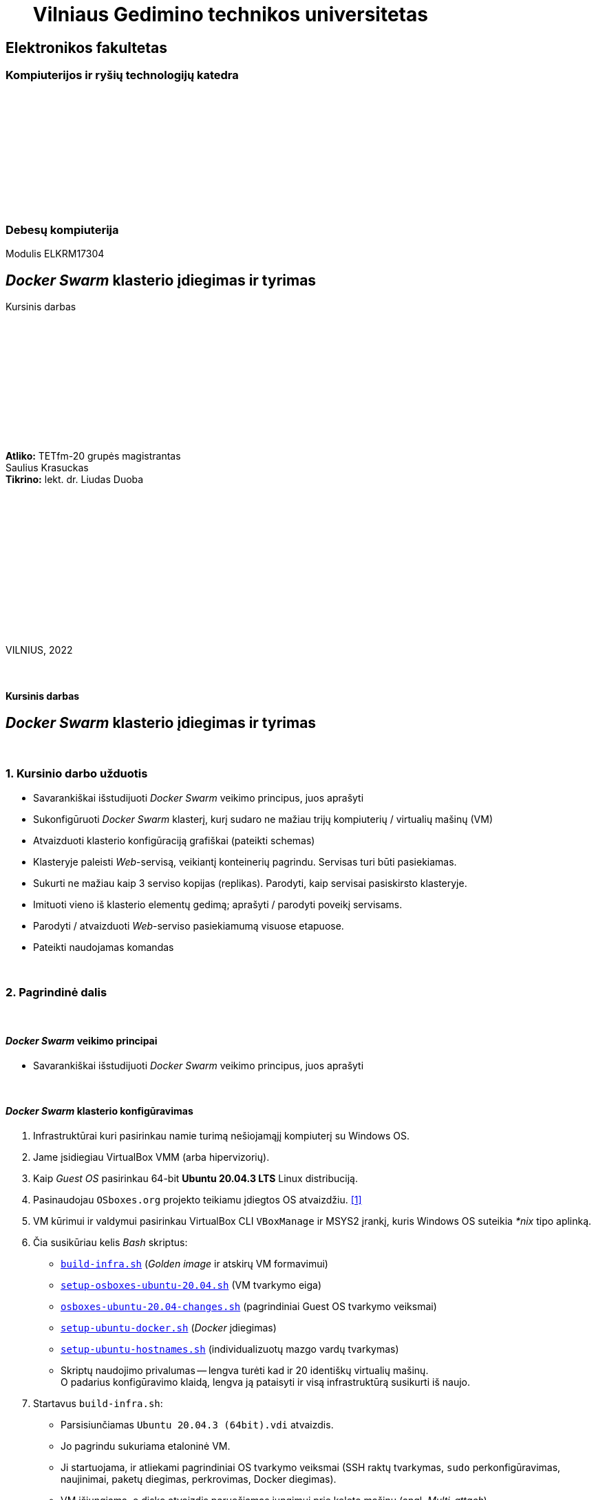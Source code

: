= {nbsp}{nbsp}{nbsp}{nbsp}{nbsp}{nbsp}Vilniaus Gedimino technikos universitetas

[.text-center]
== Elektronikos fakultetas

=== Kompiuterijos ir ryšių technologijų katedra

{nbsp}

{nbsp}

{nbsp}

{nbsp}

{nbsp}

{nbsp}

=== Debesų kompiuterija
Modulis ELKRM17304

[.text-center]
== _Docker Swarm_ klasterio įdiegimas ir tyrimas

Kursinis darbas

{nbsp}

{nbsp}

{nbsp}

{nbsp}

{nbsp}

{nbsp}

[.text-right]
**Atliko:** TETfm-20 grupės magistrantas +
                       Saulius Krasuckas +
**Tikrino:** lekt. dr. Liudas Duoba

{nbsp}

{nbsp}

{nbsp}

{nbsp}

{nbsp}

{nbsp}

{nbsp}

VILNIUS, 2022

<<<



{nbsp}

[.text-center]
==== Kursinis darbas

[.text-center]
== _Docker Swarm_ klasterio įdiegimas ir tyrimas


{nbsp}

=== 1. Kursinio darbo užduotis

[.text-left]
* Savarankiškai išstudijuoti _Docker Swarm_ veikimo principus, juos aprašyti
* Sukonfigūruoti _Docker Swarm_ klasterį,
  kurį sudaro ne mažiau trijų kompiuterių / virtualių mašinų (VM)
* Atvaizduoti klasterio konfigūraciją grafiškai (pateikti schemas)
* Klasteryje paleisti _Web_-servisą, veikiantį konteinerių pagrindu.
  Servisas turi būti pasiekiamas.
* Sukurti ne mažiau kaip 3 serviso kopijas (replikas).
  Parodyti, kaip servisai pasiskirsto klasteryje.
* Imituoti vieno iš klasterio elementų gedimą;
  aprašyti / parodyti poveikį servisams.
* Parodyti / atvaizduoti _Web_-serviso pasiekiamumą visuose etapuose.
* Pateikti naudojamas komandas


{nbsp}

=== 2. Pagrindinė dalis

{nbsp}

[.text-left]
==== _Docker Swarm_ veikimo principai

* Savarankiškai išstudijuoti _Docker Swarm_ veikimo principus, juos aprašyti


{nbsp}

[.text-left]
==== _Docker Swarm_ klasterio konfigūravimas

. Infrastruktūrai kuri pasirinkau namie turimą nešiojamąjį kompiuterį su Windows OS.

. Jame įsidiegiau VirtualBox VMM (arba hipervizorių).

. Kaip _Guest OS_ pasirinkau 64-bit **Ubuntu 20.04.3 LTS** Linux distribuciją.

. Pasinaudojau `OSboxes.org` projekto teikiamu įdiegtos OS atvaizdžiu.  <<1>>

. VM kūrimui ir valdymui pasirinkau VirtualBox CLI `VBoxManage` ir MSYS2 įrankį, kuris Windows OS suteikia _*nix_ tipo aplinką.

. Čia susikūriau kelis _Bash_ skriptus:

 - https://github.com/VGTU-ELF/TETfm-20/tree/main/Semestras-3/2-Debes%C5%B3-kompiuterija/kursinis-darbas/Saulius-Krasuckas#:~:text=build%2Dinfra.sh,ubuntu%2Dhostnames.sh[`build-infra.sh`] (_Golden image_ ir atskirų VM formavimui)
 - https://github.com/VGTU-ELF/TETfm-20/blob/main/Semestras-3/2-Debes%C5%B3-kompiuterija/kursinis-darbas/Saulius-Krasuckas/setup-osboxes-ubuntu-20.04.sh[`setup-osboxes-ubuntu-20.04.sh`] (VM tvarkymo eiga)
 - https://github.com/VGTU-ELF/TETfm-20/blob/main/Semestras-3/2-Debes%C5%B3-kompiuterija/kursinis-darbas/Saulius-Krasuckas/osboxes-ubuntu-20.04-changes.sh[`osboxes-ubuntu-20.04-changes.sh`] (pagrindiniai Guest OS tvarkymo veiksmai)
 - https://github.com/VGTU-ELF/TETfm-20/blob/main/Semestras-3/2-Debes%C5%B3-kompiuterija/kursinis-darbas/Saulius-Krasuckas/setup-ubuntu-docker.sh[`setup-ubuntu-docker.sh`] (_Docker_ įdiegimas)
 - https://github.com/VGTU-ELF/TETfm-20/blob/main/Semestras-3/2-Debes%C5%B3-kompiuterija/kursinis-darbas/Saulius-Krasuckas/setup-ubuntu-hostnames.sh[`setup-ubuntu-hostnames.sh`] (individualizuotų mazgo vardų tvarkymas)
 - Skriptų naudojimo privalumas -- lengva turėti kad ir 20 identiškų virtualių mašinų.
   +
  O padarius konfigūravimo klaidą, lengva ją pataisyti ir visą infrastruktūrą susikurti iš naujo.

. Startavus `build-infra.sh`:

 - Parsisiunčiamas `Ubuntu 20.04.3 (64bit).vdi` atvaizdis.
 - Jo pagrindu sukuriama etaloninė VM.
 - Ji startuojama, ir atliekami pagrindiniai OS tvarkymo veiksmai (SSH raktų tvarkymas, `sudo` perkonfigūravimas, naujinimai, paketų diegimas, perkrovimas, Docker diegimas).
 - VM išjungiama, o disko atvaizdis paruošiamas jungimui prie keleto mašinų (angl. _Multi-attach_).
 - Sukuriamos trys VM pagal bendrą šabloną:

  * 1 GiB RAM, 2 CPU.
  * 1 NIC išėjimui į internetą (angl. _Default route_);
  * 1 NIC Docker klasterio ryšiui (_App_);
  * 1 NIC OAM ryšiui (angl. _Operation, Administration, Maintenance_).
  * Visi NIC gauna adresus iš VBox integruoto DHCP serviso.
  * Kiekvienai VM nustatomas OAM IP adresas.
  * Prie jo prisijungiama automatiškai.
  * `/etc/hosts` faile užregistruojami suteikti IP adresai ir mazgo vardai.
  * Tuomet šie duomenys surenkami į bendrą failą ir padalinimi į visus Guest OS iš eilės.
  * Taip pat patvirtinami SSH ECDSA raktai tarp skirtingų mazgų.

 - Trys VM paruoštos darbui.
 - Išskyrus atvaizdžio siuntimo laiką, paruošimas trunka apie 65 min.

. Rankiniu būdu konfigūruoju _Docker Swarm mode_ klasterį pagal Docker dokumentacijos pamoką:  <<2>>
+
Patikrinimas:
+
----
$ ssh swarm-n01-oam sudo docker info | grep --color -e Swarm: -e CPUs: -e Total.Memory:
 Swarm: inactive
 CPUs: 2
 Total Memory: 971.2MiB
----
+
Pirmas bandymas startuoti _Swarm_ klasterį:
+
----
$ ssh swarm-n01-oam sudo docker swarm init
Error response from daemon: could not choose an IP address to advertise since this system has multiple addresses on different interfaces (10.0.2.15 on enp0s3 and 10.1.1.24 on enp0s8) - specify one with --advertise-addr
----
+
Bandau nurodyti klasterio ryšio adresą kaip mazgo vardą:
+
----
$ ssh swarm-n01-oam sudo docker swarm init --advertise-addr swarm-n01
Error response from daemon: advertise address must be a non-zero IP address or network interface (with optional port number)
----
+
Netiko. Pateikus interfeiso vardą tiko:
+
----
$ ssh swarm-n01-oam sudo docker swarm init --advertise-addr enp0s8
Swarm initialized: current node (l6wnnbsgv2th6nq05e9j02srj) is now a manager.

To add a worker to this swarm, run the following command:

    docker swarm join --token SWMTKN-1-40jfoeoj9kgwtcqbtc9klrwaeoh8ogfebxoa8r1euzxnzfe7ha-ee278x6iuxb6ny7g4v34z9phw 10.1.1.24:2377

To add a manager to this swarm, run 'docker swarm join-token manager' and follow the instructions.
----
+
Tikrinu būseną:
+
----
$ ssh swarm-n01-oam sudo docker info | grep --color -e ^ -e Swarm
  ...
 Swarm: active
  NodeID: l6wnnbsgv2th6nq05e9j02srj
  Is Manager: true
  ClusterID: tbmszwsuuyydpgzw90lsblvjd
  Managers: 1
  Nodes: 1
  Default Address Pool: 10.0.0.0/8
  SubnetSize: 24
  Data Path Port: 4789
  Orchestration:
   Task History Retention Limit: 5
  Raft:
   Snapshot Interval: 10000
   Number of Old Snapshots to Retain: 0
   Heartbeat Tick: 1
   Election Tick: 10
  Dispatcher:
   Heartbeat Period: 5 seconds
  CA Configuration:
   Expiry Duration: 3 months
   Force Rotate: 0
  Autolock Managers: false
  Root Rotation In Progress: false
  Node Address: 10.1.1.24
  Manager Addresses:
   10.1.1.24:2377
  ...
----
+
Sutikrinu su interfeisų IP adresais:
+
----
$ ssh swarm-n01-oam ip a
1: lo: <LOOPBACK,UP,LOWER_UP> mtu 65536 qdisc noqueue state UNKNOWN group default qlen 1000
    link/loopback 00:00:00:00:00:00 brd 00:00:00:00:00:00
    inet 127.0.0.1/8 scope host lo
       valid_lft forever preferred_lft forever
    inet6 ::1/128 scope host
       valid_lft forever preferred_lft forever
2: enp0s3: <BROADCAST,MULTICAST,UP,LOWER_UP> mtu 1500 qdisc fq_codel state UP group default qlen 1000
    link/ether 08:00:27:7e:2a:d2 brd ff:ff:ff:ff:ff:ff
    inet 10.0.2.15/24 brd 10.0.2.255 scope global dynamic noprefixroute enp0s3
       valid_lft 85952sec preferred_lft 85952sec
    inet6 fe80::72a6:ed0b:5033:2f37/64 scope link noprefixroute
       valid_lft forever preferred_lft forever
3: enp0s8: <BROADCAST,MULTICAST,UP,LOWER_UP> mtu 1500 qdisc fq_codel state UP group default qlen 1000
    link/ether 08:00:27:f0:5c:76 brd ff:ff:ff:ff:ff:ff
    inet 10.1.1.24/24 brd 10.1.1.255 scope global dynamic noprefixroute enp0s8
       valid_lft 453sec preferred_lft 453sec
    inet6 fe80::1d12:9739:5544:643a/64 scope link noprefixroute
       valid_lft forever preferred_lft forever
4: enp0s9: <BROADCAST,MULTICAST,UP,LOWER_UP> mtu 1500 qdisc fq_codel state UP group default qlen 1000
    link/ether 08:00:27:57:72:bd brd ff:ff:ff:ff:ff:ff
    inet 192.168.56.101/24 brd 192.168.56.255 scope global dynamic noprefixroute enp0s9
       valid_lft 453sec preferred_lft 453sec
    inet6 fe80::e076:cc40:af50:5f45/64 scope link noprefixroute
       valid_lft forever preferred_lft forever
5: docker0: <NO-CARRIER,BROADCAST,MULTICAST,UP> mtu 1500 qdisc noqueue state DOWN group default
    link/ether 02:42:2f:74:cc:6f brd ff:ff:ff:ff:ff:ff
    inet 172.17.0.1/16 brd 172.17.255.255 scope global docker0
       valid_lft forever preferred_lft forever
10: docker_gwbridge: <BROADCAST,MULTICAST,UP,LOWER_UP> mtu 1500 qdisc noqueue state UP group default
    link/ether 02:42:2c:42:48:68 brd ff:ff:ff:ff:ff:ff
    inet 172.18.0.1/16 brd 172.18.255.255 scope global docker_gwbridge
       valid_lft forever preferred_lft forever
    inet6 fe80::42:2cff:fe42:4868/64 scope link
       valid_lft forever preferred_lft forever
12: vethb5ec981@if11: <BROADCAST,MULTICAST,UP,LOWER_UP> mtu 1500 qdisc noqueue master docker_gwbridge state UP group default
    link/ether 06:3e:2a:e4:2c:55 brd ff:ff:ff:ff:ff:ff link-netnsid 1
    inet6 fe80::43e:2aff:fee4:2c55/64 scope link
       valid_lft forever preferred_lft forever
----
+
Atitinka `enp0s8`. Tikrinu mazgų sąrašą:
+
----
$ ssh swarm-n01-oam sudo docker node ls
ID                            HOSTNAME    STATUS    AVAILABILITY   MANAGER STATUS   ENGINE VERSION
l6wnnbsgv2th6nq05e9j02srj *   swarm-n01   Ready     Active         Leader           20.10.12
----
+
Prijungiu antrą mazgą:
+
----
$ ssh swarm-n02-oam sudo docker swarm join --token SWMTKN-1-40jfoeoj9kgwtcqbtc9klrwaeoh8ogfebxoa8r1euzxnzfe7ha-ee278x6iuxb6ny7g4v34z9phw 10.1.1.24:2377
This node joined a swarm as a worker.
----
+
Tikrinu mazgų sąrašą:
+
----
$ ssh swarm-n01-oam sudo docker node ls
ID                            HOSTNAME    STATUS    AVAILABILITY   MANAGER STATUS   ENGINE VERSION
l6wnnbsgv2th6nq05e9j02srj *   swarm-n01   Ready     Active         Leader           20.10.12
a50ddvlva40nzzvtxu1hpsus7     swarm-n02   Ready     Active                          20.10.12
----
+
Prijungiu trečią narį:
+
----
$ ssh swarm-n03-oam sudo docker swarm join --token SWMTKN-1-40jfoeoj9kgwtcqbtc9klrwaeoh8ogfebxoa8r1euzxnzfe7ha-ee278x6iuxb6ny7g4v34z9phw 10.1.1.24:2377
This node joined a swarm as a worker.
----
+
Patikrinu, jau visi trys klasteryje:
+
----
$ ssh swarm-n01-oam sudo docker node ls
ID                            HOSTNAME    STATUS    AVAILABILITY   MANAGER STATUS   ENGINE VERSION
l6wnnbsgv2th6nq05e9j02srj *   swarm-n01   Ready     Active         Leader           20.10.12
a50ddvlva40nzzvtxu1hpsus7     swarm-n02   Ready     Active                          20.10.12
6qeivl6aatpwxb50vi8hpr4bh     swarm-n03   Ready     Active                          20.10.12
----


{nbsp}

[.text-left]
==== Klasterio konfigūracija

.(1 pav.) Klasterio mazgų konfigūracija tarpusavyje ir Host OS atžvilgiu.
image::https://raw.githubusercontent.com/VGTU-ELF/TETfm-20/main/Semestras-3/2-Debes%C5%B3-kompiuterija/kursinis-darbas/Saulius-Krasuckas/img/Docker-Swarm-klasterio-konfig%C5%ABracija.svg[width=100%]


{nbsp}

[.text-left]
==== _Web_-serviso startavimas ir tikrinimas

. Iš visos galybės pasirenku _Web_-servisą, matytą _KataCoda_ puslapio treniruotėse: `katacoda/docker-http-server`.  <<3>> +
Ir startuoju pavienį konteinerį su juo:
+
----
$ ssh swarm-n01-oam sudo docker run -d --name http-band -p 80:80 katacoda/docker-http-server
Unable to find image 'katacoda/docker-http-server:latest' locally
latest: Pulling from katacoda/docker-http-server
f139eb4721ae: Pulling fs layer
f139eb4721ae: Verifying Checksum
f139eb4721ae: Download complete
f139eb4721ae: Pull complete
Digest: sha256:76dc8a47fd019f80f2a3163aba789faf55b41b2fb06397653610c754cb12d3ee
Status: Downloaded newer image for katacoda/docker-http-server:latest
84f32317148cac3ea8dfffb6587258f905d8563064302b7fc457d35156dd4240
----

. Tikrinu, konteineris veikia:
+
----
$ ssh swarm-n01-oam sudo docker ps
CONTAINER ID   IMAGE                         COMMAND   CREATED          STATUS          PORTS                               NAMES
84f32317148c   katacoda/docker-http-server   "/app"    20 seconds ago   Up 19 seconds   0.0.0.0:80->80/tcp, :::80->80/tcp   http-band
----

. Tikrinu su lokaliu http-klientu, veikia:
+
----
$ ssh swarm-n01-oam curl -s localhost
<h1>This request was processed by host: 84f32317148c</h1>
----

. Ištrinu bandomąjį konteinerį:
+
----
$ ssh swarm-n01-oam sudo docker stop http-band
http-band

$ ssh swarm-n01-oam sudo docker rm http-band
http-band
----

. Pagal jo atvaizdį kuriu jau ne pavienį, o klasterinį _Web_-servisą `kursinis-web-service`:
+
----
$ ssh swarm-n01-oam sudo docker service create --name kursinis-web-service -p 80:80 katacoda/docker-http-server
p7imsxwi9midpu5b378srq54w
overall progress: 0 out of 1 tasks
1/1:
overall progress: 0 out of 1 tasks
overall progress: 0 out of 1 tasks
overall progress: 0 out of 1 tasks
overall progress: 0 out of 1 tasks
overall progress: 0 out of 1 tasks
overall progress: 0 out of 1 tasks
overall progress: 0 out of 1 tasks
overall progress: 0 out of 1 tasks
overall progress: 1 out of 1 tasks
verify: Waiting 5 seconds to verify that tasks are stable...
verify: Waiting 5 seconds to verify that tasks are stable...
verify: Waiting 5 seconds to verify that tasks are stable...
verify: Waiting 5 seconds to verify that tasks are stable...
verify: Waiting 5 seconds to verify that tasks are stable...
verify: Waiting 4 seconds to verify that tasks are stable...
verify: Waiting 4 seconds to verify that tasks are stable...
verify: Waiting 4 seconds to verify that tasks are stable...
verify: Waiting 4 seconds to verify that tasks are stable...
verify: Waiting 3 seconds to verify that tasks are stable...
verify: Waiting 3 seconds to verify that tasks are stable...
verify: Waiting 3 seconds to verify that tasks are stable...
verify: Waiting 3 seconds to verify that tasks are stable...
verify: Waiting 3 seconds to verify that tasks are stable...
verify: Waiting 2 seconds to verify that tasks are stable...
verify: Waiting 2 seconds to verify that tasks are stable...
verify: Waiting 2 seconds to verify that tasks are stable...
verify: Waiting 2 seconds to verify that tasks are stable...
verify: Waiting 1 seconds to verify that tasks are stable...
verify: Waiting 1 seconds to verify that tasks are stable...
verify: Waiting 1 seconds to verify that tasks are stable...
verify: Waiting 1 seconds to verify that tasks are stable...
verify: Service converged
----

. Klasterinių servisų sąrašas:
+
----
$ ssh swarm-n01-oam sudo docker service ls
ID             NAME                   MODE         REPLICAS   IMAGE                                PORTS
p7imsxwi9mid   kursinis-web-service   replicated   1/1        katacoda/docker-http-server:latest   *:80->80/tcp
----
+
Veikia, naudoja tik 1 repliką (pagal nutylėjimą).

. Tikrinu servisą lokaliai:
+
----
$ ssh swarm-n01-oam curl -s localhost
<h1>This request was processed by host: 9c2d26cbff9e</h1>
----

. Patikrinu lokalių konteinerių būseną pirmame mazge, veikia lygiai vienas:
+
----
$ ssh swarm-n01-oam sudo docker ps
CONTAINER ID   IMAGE                                COMMAND   CREATED          STATUS          PORTS     NAMES
9c2d26cbff9e   katacoda/docker-http-server:latest   "/app"    34 seconds ago   Up 32 seconds   80/tcp    kursinis-web-service.1.vekfptu7x3egid5me161x4gbj
----

. Serviso pasiekiamumas mazguose:
+
----
$ ssh swarm-n01-oam sudo docker service ps kursinis-web-service
ID             NAME                     IMAGE                                NODE        DESIRED STATE   CURRENT STATE                ERROR     PORTS
vekfptu7x3eg   kursinis-web-service.1   katacoda/docker-http-server:latest   swarm-n01   Running         Running about a minute ago
----
+
Kol kas veikia tik viename mazge.

. Detalus serviso inspektavimas:
+
----
$ ssh swarm-n01-oam sudo docker service inspect kursinis-web-service
[
    {
        "ID": "p7imsxwi9midpu5b378srq54w",
        "Version": {
            "Index": 23
        },
        "CreatedAt": "2022-02-09T09:48:19.22071502Z",
        "UpdatedAt": "2022-02-09T09:48:19.226648699Z",
        "Spec": {
            "Name": "kursinis-web-service",
            "Labels": {},
            "TaskTemplate": {
                "ContainerSpec": {
                    "Image": "katacoda/docker-http-server:latest@sha256:76dc8a47fd019f80f2a3163aba789faf55b41b2fb06397653610c754cb12d3ee",
                    "Init": false,
                    "StopGracePeriod": 10000000000,
                    "DNSConfig": {},
                    "Isolation": "default"
                },
                "Resources": {
                    "Limits": {},
                    "Reservations": {}
                },
                "RestartPolicy": {
                    "Condition": "any",
                    "Delay": 5000000000,
                    "MaxAttempts": 0
                },
                "Placement": {
                    "Platforms": [
                        {
                            "Architecture": "amd64",
                            "OS": "linux"
                        }
                    ]
                },
                "ForceUpdate": 0,
                "Runtime": "container"
            },
            "Mode": {
                "Replicated": {
                    "Replicas": 1
                }
            },
            "UpdateConfig": {
                "Parallelism": 1,
                "FailureAction": "pause",
                "Monitor": 5000000000,
                "MaxFailureRatio": 0,
                "Order": "stop-first"
            },
            "RollbackConfig": {
                "Parallelism": 1,
                "FailureAction": "pause",
                "Monitor": 5000000000,
                "MaxFailureRatio": 0,
                "Order": "stop-first"
            },
            "EndpointSpec": {
                "Mode": "vip",
                "Ports": [
                    {
                        "Protocol": "tcp",
                        "TargetPort": 80,
                        "PublishedPort": 80,
                        "PublishMode": "ingress"
                    }
                ]
            }
        },
        "Endpoint": {
            "Spec": {
                "Mode": "vip",
                "Ports": [
                    {
                        "Protocol": "tcp",
                        "TargetPort": 80,
                        "PublishedPort": 80,
                        "PublishMode": "ingress"
                    }
                ]
            },
            "Ports": [
                {
                    "Protocol": "tcp",
                    "TargetPort": 80,
                    "PublishedPort": 80,
                    "PublishMode": "ingress"
                }
            ],
            "VirtualIPs": [
                {
                    "NetworkID": "vpyp1hp7w63i40yltmydhwl8o",
                    "Addr": "10.0.0.5/24"
                }
            ]
        }
    }
]
----

. Malonesnis skaitymui serviso būsenos pavidalas:
+
----
$ ssh swarm-n01-oam sudo docker service inspect --pretty kursinis-web-service

ID:             p7imsxwi9midpu5b378srq54w
Name:           kursinis-web-service
Service Mode:   Replicated
 Replicas:      1
Placement:
UpdateConfig:
 Parallelism:   1
 On failure:    pause
 Monitoring Period: 5s
 Max failure ratio: 0
 Update order:      stop-first
RollbackConfig:
 Parallelism:   1
 On failure:    pause
 Monitoring Period: 5s
 Max failure ratio: 0
 Rollback order:    stop-first
ContainerSpec:
 Image:         katacoda/docker-http-server:latest@sha256:76dc8a47fd019f80f2a3163aba789faf55b41b2fb06397653610c754cb12d3ee
 Init:          false
Resources:
Endpoint Mode:  vip
Ports:
 PublishedPort = 80
  Protocol = tcp
  TargetPort = 80
  PublishMode = ingress
----

. Servisas lyg veikia.  Tačiau tarp įprastų _Listening_ TCP soketų `80/TCP` nesimato:
+
----
$ ssh swarm-n01-oam ss -4nl
Netid  State   Recv-Q  Send-Q   Local Address:Port    Peer Address:Port Process
udp    UNCONN  0       0        127.0.0.53%lo:53           0.0.0.0:*
udp    UNCONN  0       0              0.0.0.0:631          0.0.0.0:*
udp    UNCONN  0       0              0.0.0.0:4789         0.0.0.0:*
udp    UNCONN  0       0              0.0.0.0:5353         0.0.0.0:*
udp    UNCONN  0       0              0.0.0.0:59148        0.0.0.0:*
tcp    LISTEN  0       4096     127.0.0.53%lo:53           0.0.0.0:*
tcp    LISTEN  0       128            0.0.0.0:22           0.0.0.0:*
tcp    LISTEN  0       5            127.0.0.1:631          0.0.0.0:*
----

. Nuimu _tik_ IPv4 rodymą ir tikrinu iš naujo:
+
----
$ ssh swarm-n02-oam sudo ss -nlp | grep :80
tcp    LISTEN  0        4096                                                  *:80                                                     *:*                       users:(("dockerd",pid=693,fd=25))                
----
+
=> Matyti, jog mano serviso TCP soketą aptarnauja procesas `docker`.

. Peržiūriu tinklo interfeisų sąrašą:
+
----
$ ssh swarm-n01-oam ip a
1: lo: <LOOPBACK,UP,LOWER_UP> mtu 65536 qdisc noqueue state UNKNOWN group default qlen 1000
    link/loopback 00:00:00:00:00:00 brd 00:00:00:00:00:00
    inet 127.0.0.1/8 scope host lo
       valid_lft forever preferred_lft forever
    inet6 ::1/128 scope host
       valid_lft forever preferred_lft forever
2: enp0s3: <BROADCAST,MULTICAST,UP,LOWER_UP> mtu 1500 qdisc fq_codel state UP group default qlen 1000
    link/ether 08:00:27:7e:2a:d2 brd ff:ff:ff:ff:ff:ff
    inet 10.0.2.15/24 brd 10.0.2.255 scope global dynamic noprefixroute enp0s3
       valid_lft 82807sec preferred_lft 82807sec
    inet6 fe80::72a6:ed0b:5033:2f37/64 scope link noprefixroute
       valid_lft forever preferred_lft forever
3: enp0s8: <BROADCAST,MULTICAST,UP,LOWER_UP> mtu 1500 qdisc fq_codel state UP group default qlen 1000
    link/ether 08:00:27:f0:5c:76 brd ff:ff:ff:ff:ff:ff
    inet 10.1.1.24/24 brd 10.1.1.255 scope global dynamic noprefixroute enp0s8
       valid_lft 307sec preferred_lft 307sec
    inet6 fe80::1d12:9739:5544:643a/64 scope link noprefixroute
       valid_lft forever preferred_lft forever
4: enp0s9: <BROADCAST,MULTICAST,UP,LOWER_UP> mtu 1500 qdisc fq_codel state UP group default qlen 1000
    link/ether 08:00:27:57:72:bd brd ff:ff:ff:ff:ff:ff
    inet 192.168.56.101/24 brd 192.168.56.255 scope global dynamic noprefixroute enp0s9
       valid_lft 307sec preferred_lft 307sec
    inet6 fe80::e076:cc40:af50:5f45/64 scope link noprefixroute
       valid_lft forever preferred_lft forever
5: docker0: <NO-CARRIER,BROADCAST,MULTICAST,UP> mtu 1500 qdisc noqueue state DOWN group default
    link/ether 02:42:2f:74:cc:6f brd ff:ff:ff:ff:ff:ff
    inet 172.17.0.1/16 brd 172.17.255.255 scope global docker0
       valid_lft forever preferred_lft forever
    inet6 fe80::42:2fff:fe74:cc6f/64 scope link
       valid_lft forever preferred_lft forever
10: docker_gwbridge: <BROADCAST,MULTICAST,UP,LOWER_UP> mtu 1500 qdisc noqueue state UP group default
    link/ether 02:42:2c:42:48:68 brd ff:ff:ff:ff:ff:ff
    inet 172.18.0.1/16 brd 172.18.255.255 scope global docker_gwbridge
       valid_lft forever preferred_lft forever
    inet6 fe80::42:2cff:fe42:4868/64 scope link
       valid_lft forever preferred_lft forever
12: vethb5ec981@if11: <BROADCAST,MULTICAST,UP,LOWER_UP> mtu 1500 qdisc noqueue master docker_gwbridge state UP group default
    link/ether 06:3e:2a:e4:2c:55 brd ff:ff:ff:ff:ff:ff link-netnsid 1
    inet6 fe80::43e:2aff:fee4:2c55/64 scope link
       valid_lft forever preferred_lft forever
24: veth3505fba@if23: <BROADCAST,MULTICAST,UP,LOWER_UP> mtu 1500 qdisc noqueue master docker_gwbridge state UP group default
    link/ether 86:1b:0d:15:e5:7b brd ff:ff:ff:ff:ff:ff link-netnsid 2
    inet6 fe80::841b:dff:fe15:e57b/64 scope link
       valid_lft forever preferred_lft forever
----
+
Dabar jis pasipildė dar vienu: `veth*@if23`  +

. Patikrinu serviso pasiekiamumą lokaliai kreipiantis ne į Docker skirtą sisteminį tinklo interfeisą `enp0s8`, bet į OAM dedikuotą interfeisą `enp0s9` su visai kitu IP adresu:
+
----
$ ssh swarm-n01-oam ping 192.168.56.101
PING 192.168.56.101 (192.168.56.101) 56(84) bytes of data.
64 bytes from 192.168.56.101: icmp_seq=1 ttl=64 time=0.051 ms
64 bytes from 192.168.56.101: icmp_seq=2 ttl=64 time=0.083 ms

$ ssh swarm-n01-oam curl -s 192.168.56.101
<h1>This request was processed by host: 9c2d26cbff9e</h1>
----
+
Atsakymą iš serviso vis tiek gaunu.  Kiek netikėta ir malonu.

. Taip pat tikrinu serviso pasiekiamumą OAM interfeisu ir išorėje, ne tik lokaliai:
+
----
$ curl -s 192.168.56.101
<h1>This request was processed by host: 9c2d26cbff9e</h1>

$ curl -s 192.168.56.101
<h1>This request was processed by host: 9c2d26cbff9e</h1>

$ curl -s 192.168.56.101
<h1>This request was processed by host: 9c2d26cbff9e</h1>
----
+
=> Servisas atsiliepia ir Host OSe veikiančiam http-klientui.  Puiku.


{nbsp}

[.text-left]
==== Serviso didinimas (plėtimas)

. Padidinu (išplečiu) servisą iki trijų replikų:
+
----
$ ssh swarm-n01-oam sudo docker service scale kursinis-web-service=3
kursinis-web-service scaled to 3
overall progress: 0 out of 3 tasks
1/3:
2/3:
3/3:
overall progress: 1 out of 3 tasks
overall progress: 1 out of 3 tasks
overall progress: 1 out of 3 tasks
overall progress: 1 out of 3 tasks
overall progress: 1 out of 3 tasks
overall progress: 1 out of 3 tasks
overall progress: 1 out of 3 tasks
overall progress: 1 out of 3 tasks
overall progress: 1 out of 3 tasks
overall progress: 1 out of 3 tasks
overall progress: 1 out of 3 tasks
overall progress: 1 out of 3 tasks
overall progress: 1 out of 3 tasks
overall progress: 1 out of 3 tasks
overall progress: 1 out of 3 tasks
overall progress: 1 out of 3 tasks
overall progress: 1 out of 3 tasks
overall progress: 1 out of 3 tasks
overall progress: 1 out of 3 tasks
overall progress: 1 out of 3 tasks
overall progress: 1 out of 3 tasks
overall progress: 1 out of 3 tasks
overall progress: 1 out of 3 tasks
overall progress: 1 out of 3 tasks
overall progress: 1 out of 3 tasks
overall progress: 1 out of 3 tasks
overall progress: 1 out of 3 tasks
overall progress: 1 out of 3 tasks
overall progress: 1 out of 3 tasks
overall progress: 1 out of 3 tasks
overall progress: 1 out of 3 tasks
overall progress: 1 out of 3 tasks
overall progress: 1 out of 3 tasks
overall progress: 1 out of 3 tasks
overall progress: 1 out of 3 tasks
overall progress: 1 out of 3 tasks
overall progress: 1 out of 3 tasks
overall progress: 1 out of 3 tasks
overall progress: 1 out of 3 tasks
overall progress: 1 out of 3 tasks
overall progress: 1 out of 3 tasks
overall progress: 1 out of 3 tasks
overall progress: 1 out of 3 tasks
overall progress: 1 out of 3 tasks
overall progress: 2 out of 3 tasks
overall progress: 2 out of 3 tasks
overall progress: 2 out of 3 tasks
overall progress: 2 out of 3 tasks
overall progress: 3 out of 3 tasks
verify: Waiting 5 seconds to verify that tasks are stable...
verify: Waiting 5 seconds to verify that tasks are stable...
verify: Waiting 5 seconds to verify that tasks are stable...
verify: Waiting 5 seconds to verify that tasks are stable...
verify: Waiting 5 seconds to verify that tasks are stable...
verify: Waiting 4 seconds to verify that tasks are stable...
verify: Waiting 4 seconds to verify that tasks are stable...
verify: Waiting 4 seconds to verify that tasks are stable...
verify: Waiting 4 seconds to verify that tasks are stable...
verify: Waiting 4 seconds to verify that tasks are stable...
verify: Waiting 3 seconds to verify that tasks are stable...
verify: Waiting 3 seconds to verify that tasks are stable...
verify: Waiting 3 seconds to verify that tasks are stable...
verify: Waiting 3 seconds to verify that tasks are stable...
verify: Waiting 2 seconds to verify that tasks are stable...
verify: Waiting 2 seconds to verify that tasks are stable...
verify: Waiting 2 seconds to verify that tasks are stable...
verify: Waiting 2 seconds to verify that tasks are stable...
verify: Waiting 1 seconds to verify that tasks are stable...
verify: Waiting 1 seconds to verify that tasks are stable...
verify: Waiting 1 seconds to verify that tasks are stable...
verify: Waiting 1 seconds to verify that tasks are stable...
verify: Waiting 1 seconds to verify that tasks are stable...
verify: Service converged
----

. Ir tikrinu serviso pasiekiamumą iš naujo:
+
----
$ curl -s 192.168.56.101
<h1>This request was processed by host: 04bce300bcc1</h1>

$ curl -s 192.168.56.101
<h1>This request was processed by host: 3d80ed3126b6</h1>

$ curl -s 192.168.56.101
<h1>This request was processed by host: 9c2d26cbff9e</h1>

$ curl -s 192.168.56.101
<h1>This request was processed by host: 04bce300bcc1</h1>

$ curl -s 192.168.56.101
<h1>This request was processed by host: 3d80ed3126b6</h1>

$ curl -s 192.168.56.101
<h1>This request was processed by host: 9c2d26cbff9e</h1>

$ curl -s 192.168.56.101
<h1>This request was processed by host: 04bce300bcc1</h1>

$ curl -s 192.168.56.101
<h1>This request was processed by host: 3d80ed3126b6</h1>

$ curl -s 192.168.56.101
<h1>This request was processed by host: 9c2d26cbff9e</h1>
----
+
=> Atsakymuose matyti trys skirtingi Host-id.

. Tikrinu serviso būsenos detales:
+
----
$ ssh swarm-n01-oam sudo docker service inspect --pretty kursinis-web-service

ID:             p7imsxwi9midpu5b378srq54w
Name:           kursinis-web-service
Service Mode:   Replicated
 Replicas:      3
Placement:
UpdateConfig:
 Parallelism:   1
 On failure:    pause
 Monitoring Period: 5s
 Max failure ratio: 0
 Update order:      stop-first
RollbackConfig:
 Parallelism:   1
 On failure:    pause
 Monitoring Period: 5s
 Max failure ratio: 0
 Rollback order:    stop-first
ContainerSpec:
 Image:         katacoda/docker-http-server:latest@sha256:76dc8a47fd019f80f2a3163aba789faf55b41b2fb06397653610c754cb12d3ee
 Init:          false
Resources:
Endpoint Mode:  vip
Ports:
 PublishedPort = 80
  Protocol = tcp
  TargetPort = 80
  PublishMode = ingress

$ ssh swarm-n01-oam sudo docker service ls
ID             NAME                   MODE         REPLICAS   IMAGE                                PORTS
p7imsxwi9mid   kursinis-web-service   replicated   3/3        katacoda/docker-http-server:latest   *:80->80/tcp
----
+
Rodo tris replikas, kaip ir nurodžiau plėsdamas.

. Tikrinu pavienius konteinerius:
+
----
$ ssh swarm-n01-oam sudo docker ps
CONTAINER ID   IMAGE                                COMMAND   CREATED         STATUS         PORTS     NAMES
9c2d26cbff9e   katacoda/docker-http-server:latest   "/app"    7 minutes ago   Up 7 minutes   80/tcp    kursinis-web-service.1.vekfptu7x3egid5me161x4gbj

$ ssh swarm-n02-oam sudo docker ps
CONTAINER ID   IMAGE                                COMMAND   CREATED              STATUS              PORTS     NAMES
04bce300bcc1   katacoda/docker-http-server:latest   "/app"    About a minute ago   Up About a minute   80/tcp    kursinis-web-service.2.y8zkkc2pgpj6q0rijb372wooo

$ ssh swarm-n03-oam sudo docker ps
CONTAINER ID   IMAGE                                COMMAND   CREATED              STATUS              PORTS     NAMES
3d80ed3126b6   katacoda/docker-http-server:latest   "/app"    About a minute ago   Up About a minute   80/tcp    kursinis-web-service.3.f7aekzcbukx3c8bjojsl2v4i1
----
+
=> Konteinerių ID atitinka http-atsakymuose matomus Hostų id.

. Dabartinis paslaugos pasiekiamumas klasteryje pagal _Manager_:
+
----
$ ssh swarm-n01-oam sudo docker service ps kursinis-web-service
ID             NAME                     IMAGE                                NODE        DESIRED STATE   CURRENT STATE            ERROR     PORTS
vekfptu7x3eg   kursinis-web-service.1   katacoda/docker-http-server:latest   swarm-n01   Running         Running 21 minutes ago
y8zkkc2pgpj6   kursinis-web-service.2   katacoda/docker-http-server:latest   swarm-n02   Running         Running 14 minutes ago
f7aekzcbukx3   kursinis-web-service.3   katacoda/docker-http-server:latest   swarm-n03   Running         Running 14 minutes ago
----
+
=> Kiekvienam klasterio mazge veikia po vieną serviso egzempliorių (kopiją, repliką).

. Išorės užklausų siuntimas į pirmą mazgą:
+
----
$ curl -s swarm-n01-oam
<h1>This request was processed by host: 04bce300bcc1</h1>

$ curl -s swarm-n01-oam
<h1>This request was processed by host: 3d80ed3126b6</h1>

$ curl -s swarm-n01-oam
<h1>This request was processed by host: 9c2d26cbff9e</h1>

$ curl -s swarm-n01-oam
<h1>This request was processed by host: 04bce300bcc1</h1>
----
+
Atsako trys skirtingi konteineriai.

. Išorės užklausų siuntimas į antrą mazgą:
+
----
$ curl -s swarm-n02-oam
<h1>This request was processed by host: 04bce300bcc1</h1>

$ curl -s swarm-n02-oam
<h1>This request was processed by host: 3d80ed3126b6</h1>

$ curl -s swarm-n02-oam
<h1>This request was processed by host: 9c2d26cbff9e</h1>

$ curl -s swarm-n02-oam
<h1>This request was processed by host: 04bce300bcc1</h1>

$ curl -s swarm-n02-oam
<h1>This request was processed by host: 3d80ed3126b6</h1>
----
+
Atsako trys tie patys skirtingi konteineriai.

. Išorės užklausų siuntimas į trečią mazgą:
+
----
$ curl -s swarm-n03-oam
<h1>This request was processed by host: 04bce300bcc1</h1>

$ curl -s swarm-n03-oam
<h1>This request was processed by host: 3d80ed3126b6</h1>

$ curl -s swarm-n03-oam
<h1>This request was processed by host: 9c2d26cbff9e</h1>

$ curl -s swarm-n03-oam
<h1>This request was processed by host: 04bce300bcc1</h1>

$ curl -s swarm-n03-oam
<h1>This request was processed by host: 3d80ed3126b6</h1>

$ curl -s swarm-n03-oam
<h1>This request was processed by host: 9c2d26cbff9e</h1>

$ curl -s swarm-n03-oam
<h1>This request was processed by host: 04bce300bcc1</h1>

$ curl -s swarm-n03-oam
<h1>This request was processed by host: 3d80ed3126b6</h1>

$ curl -s swarm-n03-oam
<h1>This request was processed by host: 9c2d26cbff9e</h1>

$ curl -s swarm-n03-oam
<h1>This request was processed by host: 04bce300bcc1</h1>

$ curl -s swarm-n03-oam
<h1>This request was processed by host: 3d80ed3126b6</h1>

$ curl -s swarm-n03-oam
<h1>This request was processed by host: 9c2d26cbff9e</h1>
----
+
Atsako vėl tie patys trys konteineriai.
+
=> Paslauga veikia trijuose mazguose, visame klasteryje.


{nbsp}

[.text-left]
==== Klasterio elemento gedimas ir įtaka


. Tikrinu paslaugos pasiskirstymą:
+
----
$ ssh swarm-n01-oam sudo docker service ps kursinis-web-service | grep -v Shut
ID             NAME                         IMAGE                                NODE        DESIRED STATE   CURRENT STATE                    ERROR                         PORTS
j7pgc2beau6m   kursinis-web-service.1       katacoda/docker-http-server:latest   swarm-n01   Running         Running about a minute ago
thiskoiwddq2   kursinis-web-service.2       katacoda/docker-http-server:latest   swarm-n02   Running         Running less than a second ago
dkz7wktnswg0   kursinis-web-service.4       katacoda/docker-http-server:latest   swarm-n03   Running         Running 41 minutes ago
----

. Pasirenku pagrindinio mazgo (kuriame veikia _Manager) klasterinę tinklo „koją“ ir ją atjungiu:
+
----
$ VBoxManage list vms
"swarm-n01" {ae06ba44-a60d-44a3-91ac-abae7edfa962}
"swarm-n02" {ab715077-c6b7-4f6a-bb9a-aeed78bd658e}
"swarm-n03" {9c308870-6fa6-4288-bfb3-5446d37652a1}

$ VBoxManage controlvm "swarm-n01" setlinkstate2 off
----

. Iškart tikrinu tiesiogines užklausas per antrą mazgą:
+
----
$ curl --connect-timeout 1 swarm-n02-oam
<h1>This request was processed by host: 1bc7dedde9b6</h1>

$ curl --connect-timeout 1 swarm-n02-oam
curl: (28) Connection timeout after 1001 ms

$ curl --connect-timeout 1 swarm-n02-oam
<h1>This request was processed by host: 84fe7b5b47b1</h1>

$ curl --connect-timeout 1 swarm-n02-oam
<h1>This request was processed by host: 1bc7dedde9b6</h1>

$ curl --connect-timeout 1 swarm-n02-oam
<h1>This request was processed by host: 84fe7b5b47b1</h1>

$ curl --connect-timeout 1 swarm-n02-oam
<h1>This request was processed by host: 1bc7dedde9b6</h1>

$ curl --connect-timeout 1 swarm-n02-oam
<h1>This request was processed by host: 84fe7b5b47b1</h1>
----
+
=> Netrukus po pirmo mazgo klasterinės „kojos“ atjungimo antrame mazge įvyko trūktelėjimas.
=> Antro mazgo atsakymuose teliko tik du skirtingi konteinerių / virtualių hostų ID.

. Tas pats ir su užklausomis į trečią mazgą:
+
----
$ curl --connect-timeout 1 swarm-n03-oam
<h1>This request was processed by host: 84fe7b5b47b1</h1>

$ curl --connect-timeout 1 swarm-n03-oam
<h1>This request was processed by host: 1bc7dedde9b6</h1>

$ curl --connect-timeout 1 swarm-n03-oam
<h1>This request was processed by host: 84fe7b5b47b1</h1>

$ curl --connect-timeout 1 swarm-n03-oam
<h1>This request was processed by host: 1bc7dedde9b6</h1>

$ curl --connect-timeout 1 swarm-n03-oam
<h1>This request was processed by host: 84fe7b5b47b1</h1>

$ curl --connect-timeout 1 swarm-n03-oam
<h1>This request was processed by host: 1bc7dedde9b6</h1>
----

. Tačiau pirmas mazgas gražina jau **tris** skirtingus, bet jau truputį kitokius ID:
+
----
$ curl --connect-timeout 1 swarm-n01-oam
<h1>This request was processed by host: 070aa3e17d4a</h1>

$ curl --connect-timeout 1 swarm-n01-oam
<h1>This request was processed by host: fce23fdeab52</h1>

$ curl --connect-timeout 1 swarm-n01-oam
<h1>This request was processed by host: fda749b30050</h1>

$ curl --connect-timeout 1 swarm-n01-oam
<h1>This request was processed by host: 070aa3e17d4a</h1>
----

. Tikrinu serviso replikas pagal menedžerį:
+
----
$ ssh swarm-n01-oam sudo docker service ps kursinis-web-service | grep -v Shut
ID             NAME                         IMAGE                                NODE        DESIRED STATE   CURRENT STATE                     ERROR                         PORTS
j7pgc2beau6m   kursinis-web-service.1       katacoda/docker-http-server:latest   swarm-n01   Running         Running 5 minutes ago
ypinuj5i68bo   kursinis-web-service.2       katacoda/docker-http-server:latest   swarm-n01   Running         Running 2 minutes ago
1ygslm1t3iwn   kursinis-web-service.4       katacoda/docker-http-server:latest   swarm-n01   Running         Running 2 minutes ago
----
+
=> Panašu, kad  _Manager_ trūko dviejų serviso replikų, ir jis jas susikūrė savo mazge.  +
+
Tik liūdna, kad jei nodas teturėtų vienintelį tinklo interfeisą, jis nebebūtų niekaip pasiekiamas.  +
Ir produkcijoje jis tiesiog neveiktų, nors jam „atrodytų“, kad jis veikia.

. Tikrinu atskirus konteinerius pirmame mazge:
+
----
$ ssh swarm-n01-oam sudo docker ps
CONTAINER ID   IMAGE                                COMMAND   CREATED                  STATUS          PORTS     NAMES
fda749b30050   katacoda/docker-http-server:latest   "/app"    Less than a second ago   Up 3 minutes    80/tcp    kursinis-web-service.1.j7pgc2beau6m7m59wc49parbu
070aa3e17d4a   katacoda/docker-http-server:latest   "/app"    30 seconds ago           Up 23 seconds   80/tcp    kursinis-web-service.2.ypinuj5i68bo9u9tvyrm08l5l
fce23fdeab52   katacoda/docker-http-server:latest   "/app"    30 seconds ago           Up 26 seconds   80/tcp    kursinis-web-service.4.1ygslm1t3iwnmykv0rl8au9ww
----

. Tikrinu atskirus konteinerius antrame mazge:
+
----
$ ssh swarm-n02-oam sudo docker ps
CONTAINER ID   IMAGE                                COMMAND   CREATED          STATUS          PORTS     NAMES
84fe7b5b47b1   katacoda/docker-http-server:latest   "/app"    42 minutes ago   Up 42 minutes   80/tcp    kursinis-web-service.2.thiskoiwddq2w5h561v789pzd
----

. Tikrinu atskirus konteinerius trečiame mazge:
+
----
$ ssh swarm-n03-oam sudo docker ps
CONTAINER ID   IMAGE                                COMMAND   CREATED             STATUS             PORTS     NAMES
1bc7dedde9b6   katacoda/docker-http-server:latest   "/app"    About an hour ago   Up About an hour   80/tcp    kursinis-web-service.4.dkz7wktnswg0ajzc5v58xwytc
----
+
=> Panašu, kad klasteris pateko į _Split-brain_ būseną:
+
 * Antrame ir trečiame mazguose veikia po vieną konteinerį (kaip ir buvo iki splito).  +
   Kadangi juose neveikia menedžeris, jie stengiasi išlaikyti būseną.  +
   Jie tiesiog aptarnauja užklausas jas tarpusavyje balansuodami.
 * Gi pirmame mazge susikūrė po dvi kopijas trūkstamų serviso replikų  +
   (likusių antrame ir trečiame mazguose, ir dabar pirmam nebematomų).  +
   Ir jis **irgi** atsako į užklausas, bet nebepriklausomai nuo veiklos antrame ir trečiame mazguose.
 * T. y. iš esmės gavome du klasterius:
  . `swarm-n01` su trimis replikomis viename mazge.
  . `swarm-n02`+`swarm-n03` su dviem replikomis (po vieną kiekviename mazge).
  

. Grąžinu virtualų tinklo kabelį į vietą:
+
----
$ VBoxManage controlvm "swarm-n01" setlinkstate2 on
----

. Tikrinu konteinerius trečiame mazge:
+
----
$ ssh swarm-n03-oam sudo docker ps
CONTAINER ID   IMAGE                                COMMAND   CREATED             STATUS             PORTS     NAMES
1bc7dedde9b6   katacoda/docker-http-server:latest   "/app"    About an hour ago   Up About an hour   80/tcp    kursinis-web-service.4.dkz7wktnswg0ajzc5v58xwytc
----
+
=> Vis dar veikia.

. Tikrinu 
+
----
osboxes@swarm-n01:~$ dmesg -T | tail
[Wed Feb  9 12:16:15 2022] br0: port 4(veth2) entered forwarding state
[Wed Feb  9 12:16:15 2022] eth1: renamed from veth5b1e10c
[Wed Feb  9 12:16:15 2022] IPv6: ADDRCONF(NETDEV_CHANGE): vethffa8387: link becomes ready
[Wed Feb  9 12:16:15 2022] docker_gwbridge: port 4(vethffa8387) entered blocking state
[Wed Feb  9 12:16:15 2022] docker_gwbridge: port 4(vethffa8387) entered forwarding state
[Wed Feb  9 12:16:15 2022] eth1: renamed from vetha1c4f83
[Wed Feb  9 12:16:15 2022] IPv6: ADDRCONF(NETDEV_CHANGE): veth36d686a: link becomes ready
[Wed Feb  9 12:16:15 2022] docker_gwbridge: port 3(veth36d686a) entered blocking state
[Wed Feb  9 12:16:15 2022] docker_gwbridge: port 3(veth36d686a) entered forwarding state
[Wed Feb  9 12:17:40 2022] e1000: enp0s8 NIC Link is Up 1000 Mbps Full Duplex, Flow Control: RX

osboxes@swarm-n01:~$ ethtool enp0s8
Settings for enp0s8:
        Supported ports: [ TP ]
        Supported link modes:   10baseT/Half 10baseT/Full
                                100baseT/Half 100baseT/Full
                                1000baseT/Full
        Supported pause frame use: No
        Supports auto-negotiation: Yes
        Supported FEC modes: Not reported
        Advertised link modes:  10baseT/Half 10baseT/Full
                                100baseT/Half 100baseT/Full
                                1000baseT/Full
        Advertised pause frame use: No
        Advertised auto-negotiation: Yes
        Advertised FEC modes: Not reported
        Speed: 1000Mb/s
        Duplex: Full
        Port: Twisted Pair
        PHYAD: 0
        Transceiver: internal
        Auto-negotiation: on
        MDI-X: off (auto)
Cannot get wake-on-lan settings: Operation not permitted
        Current message level: 0x00000007 (7)
                               drv probe link
        Link detected: yes
----
+
=> Virtualus tinklo kabelis tikrai vėl prijungtas.

. Tikrinu mazgų būsenas ir serviso replikas:
+
----
$ ssh swarm-n01-oam sudo docker node ls
ID                            HOSTNAME    STATUS    AVAILABILITY   MANAGER STATUS   ENGINE VERSION
l6wnnbsgv2th6nq05e9j02srj *   swarm-n01   Ready     Active         Leader           20.10.12
a50ddvlva40nzzvtxu1hpsus7     swarm-n02   Ready     Active                          20.10.12
6qeivl6aatpwxb50vi8hpr4bh     swarm-n03   Ready     Active                          20.10.12

$ ssh swarm-n01-oam sudo docker service ps kursinis-web-service | grep -v Shut
ID             NAME                         IMAGE                                NODE        DESIRED STATE   CURRENT STATE                     ERROR                         PORTS
j7pgc2beau6m   kursinis-web-service.1       katacoda/docker-http-server:latest   swarm-n01   Running         Running 5 minutes ago
ypinuj5i68bo   kursinis-web-service.2       katacoda/docker-http-server:latest   swarm-n01   Running         Running 2 minutes ago
1ygslm1t3iwn   kursinis-web-service.4       katacoda/docker-http-server:latest   swarm-n01   Running         Running 2 minutes ago
----
+
=> Klasteryje vėl trys mazgai.  Visos trys replikos veikia tik pirmame mazge.

. Tikrinu konteinerius kituose individualiai. Pirmame mazge:
+
----
$ ssh swarm-n01-oam sudo docker ps
CONTAINER ID   IMAGE                                COMMAND   CREATED                  STATUS          PORTS     NAMES
fda749b30050   katacoda/docker-http-server:latest   "/app"    Less than a second ago   Up 3 minutes    80/tcp    kursinis-web-service.1.j7pgc2beau6m7m59wc49parbu
070aa3e17d4a   katacoda/docker-http-server:latest   "/app"    30 seconds ago           Up 23 seconds   80/tcp    kursinis-web-service.2.ypinuj5i68bo9u9tvyrm08l5l
fce23fdeab52   katacoda/docker-http-server:latest   "/app"    30 seconds ago           Up 26 seconds   80/tcp    kursinis-web-service.4.1ygslm1t3iwnmykv0rl8au9ww
----

. Antrame mazge:
+
----
$ ssh swarm-n02-oam sudo docker ps
CONTAINER ID   IMAGE     COMMAND   CREATED   STATUS    PORTS     NAMES
----

. Trečiame mazge:
+
----
$ ssh swarm-n03-oam sudo docker ps
CONTAINER ID   IMAGE     COMMAND   CREATED   STATUS    PORTS     NAMES
----
+
=> Kai tik pirmas mazgas „pamatė“ antrąjį ir trečiąjį, iškart išjungė perteklines replikas juose.  +
   _Split-brain_ būsena išnyko.

. Dėl visa ko tikrinu ID, gražinamus užklausose į trečią mazgą:
+
----
$ curl --connect-timeout 1 swarm-n03-oam
<h1>This request was processed by host: 070aa3e17d4a</h1>

$ curl --connect-timeout 1 swarm-n03-oam
<h1>This request was processed by host: fce23fdeab52</h1>

$ curl --connect-timeout 1 swarm-n03-oam
<h1>This request was processed by host: fda749b30050</h1>

$ curl --connect-timeout 1 swarm-n03-oam
<h1>This request was processed by host: 070aa3e17d4a</h1>

$ curl --connect-timeout 1 swarm-n03-oam
<h1>This request was processed by host: fce23fdeab52</h1>

$ curl --connect-timeout 1 swarm-n03-oam
<h1>This request was processed by host: fda749b30050</h1>

$ curl --connect-timeout 1 swarm-n03-oam
<h1>This request was processed by host: 070aa3e17d4a</h1>
----
+
=> ID matyti trys skirtingi, ir jie atitinka `swarm-n01` konteinerius.


. Taip keičiasi mazgų būsenos atjungus interfeisą:
+
----
$ VBoxManage controlvm "swarm-n01" setlinkstate2 off

$ ssh swarm-n01-oam sudo docker node ls
ID                            HOSTNAME    STATUS    AVAILABILITY   MANAGER STATUS   ENGINE VERSION
l6wnnbsgv2th6nq05e9j02srj *   swarm-n01   Ready     Active         Leader           20.10.12
a50ddvlva40nzzvtxu1hpsus7     swarm-n02   Ready     Active                          20.10.12
6qeivl6aatpwxb50vi8hpr4bh     swarm-n03   Ready     Active                          20.10.12

$ ssh swarm-n01-oam sudo docker node ls
ID                            HOSTNAME    STATUS    AVAILABILITY   MANAGER STATUS   ENGINE VERSION
l6wnnbsgv2th6nq05e9j02srj *   swarm-n01   Ready     Active         Leader           20.10.12
a50ddvlva40nzzvtxu1hpsus7     swarm-n02   Down      Active                          20.10.12
6qeivl6aatpwxb50vi8hpr4bh     swarm-n03   Ready     Active                          20.10.12

$ ssh swarm-n01-oam sudo docker node ls
ID                            HOSTNAME    STATUS    AVAILABILITY   MANAGER STATUS   ENGINE VERSION
l6wnnbsgv2th6nq05e9j02srj *   swarm-n01   Ready     Active         Leader           20.10.12
a50ddvlva40nzzvtxu1hpsus7     swarm-n02   Down      Active                          20.10.12
6qeivl6aatpwxb50vi8hpr4bh     swarm-n03   Down      Active                          20.10.12
----

. O taip keičiasi interfeisą vėl prijungus:
+
----
$ VBoxManage controlvm "swarm-n01" setlinkstate2 on

$ ssh swarm-n01-oam sudo docker node ls
ID                            HOSTNAME    STATUS    AVAILABILITY   MANAGER STATUS   ENGINE VERSION
l6wnnbsgv2th6nq05e9j02srj *   swarm-n01   Ready     Active         Leader           20.10.12
a50ddvlva40nzzvtxu1hpsus7     swarm-n02   Down      Active                          20.10.12
6qeivl6aatpwxb50vi8hpr4bh     swarm-n03   Down      Active                          20.10.12

$ ssh swarm-n01-oam sudo docker node ls
ID                            HOSTNAME    STATUS    AVAILABILITY   MANAGER STATUS   ENGINE VERSION
l6wnnbsgv2th6nq05e9j02srj *   swarm-n01   Ready     Active         Leader           20.10.12
a50ddvlva40nzzvtxu1hpsus7     swarm-n02   Down      Active                          20.10.12
6qeivl6aatpwxb50vi8hpr4bh     swarm-n03   Down      Active                          20.10.12

$ ssh swarm-n01-oam sudo docker node ls
ID                            HOSTNAME    STATUS    AVAILABILITY   MANAGER STATUS   ENGINE VERSION
l6wnnbsgv2th6nq05e9j02srj *   swarm-n01   Ready     Active         Leader           20.10.12
a50ddvlva40nzzvtxu1hpsus7     swarm-n02   Down      Active                          20.10.12
6qeivl6aatpwxb50vi8hpr4bh     swarm-n03   Down      Active                          20.10.12

$ ssh swarm-n01-oam sudo docker node ls
ID                            HOSTNAME    STATUS    AVAILABILITY   MANAGER STATUS   ENGINE VERSION
l6wnnbsgv2th6nq05e9j02srj *   swarm-n01   Ready     Active         Leader           20.10.12
a50ddvlva40nzzvtxu1hpsus7     swarm-n02   Ready     Active                          20.10.12
6qeivl6aatpwxb50vi8hpr4bh     swarm-n03   Down      Active                          20.10.12

$ ssh swarm-n01-oam sudo docker node ls
ID                            HOSTNAME    STATUS    AVAILABILITY   MANAGER STATUS   ENGINE VERSION
l6wnnbsgv2th6nq05e9j02srj *   swarm-n01   Ready     Active         Leader           20.10.12
a50ddvlva40nzzvtxu1hpsus7     swarm-n02   Ready     Active                          20.10.12
6qeivl6aatpwxb50vi8hpr4bh     swarm-n03   Ready     Active                          20.10.12
----


{nbsp}

[.text-left]
==== Tolygus replikų paskirstymo atstatymas klasteryje


. Atstatau tinklo ryšį:
+
----
$ VBoxManage controlvm "swarm-n01" setlinkstate2 on
----

. ... ir sumažinu servisą iki dviejų replikų:
+
----
$ ssh swarm-n01-oam sudo docker service scale kursinis-web-service=2
kursinis-web-service scaled to 2
overall progress: 0 out of 2 tasks
1/2:
2/2:
overall progress: 3 out of 2 tasks
overall progress: 2 out of 2 tasks
verify: Waiting 5 seconds to verify that tasks are stable...
overall progress: 2 out of 2 tasks
verify: Waiting 5 seconds to verify that tasks are stable...
overall progress: 2 out of 2 tasks
verify: Waiting 5 seconds to verify that tasks are stable...
overall progress: 2 out of 2 tasks
verify: Waiting 5 seconds to verify that tasks are stable...
overall progress: 2 out of 2 tasks
verify: Waiting 4 seconds to verify that tasks are stable...
overall progress: 2 out of 2 tasks
verify: Waiting 4 seconds to verify that tasks are stable...
overall progress: 2 out of 2 tasks
verify: Waiting 4 seconds to verify that tasks are stable...
overall progress: 2 out of 2 tasks
verify: Waiting 4 seconds to verify that tasks are stable...
overall progress: 2 out of 2 tasks
verify: Waiting 4 seconds to verify that tasks are stable...
overall progress: 2 out of 2 tasks
verify: Waiting 3 seconds to verify that tasks are stable...
overall progress: 2 out of 2 tasks
verify: Waiting 3 seconds to verify that tasks are stable...
overall progress: 2 out of 2 tasks
verify: Waiting 3 seconds to verify that tasks are stable...
overall progress: 2 out of 2 tasks
verify: Waiting 3 seconds to verify that tasks are stable...
overall progress: 2 out of 2 tasks
verify: Waiting 2 seconds to verify that tasks are stable...
overall progress: 2 out of 2 tasks
verify: Waiting 2 seconds to verify that tasks are stable...
overall progress: 2 out of 2 tasks
verify: Waiting 2 seconds to verify that tasks are stable...
overall progress: 2 out of 2 tasks
verify: Waiting 2 seconds to verify that tasks are stable...
overall progress: 2 out of 2 tasks
verify: Waiting 2 seconds to verify that tasks are stable...
overall progress: 2 out of 2 tasks
verify: Waiting 1 seconds to verify that tasks are stable...
overall progress: 2 out of 2 tasks
verify: Waiting 1 seconds to verify that tasks are stable...
overall progress: 2 out of 2 tasks
verify: Waiting 1 seconds to verify that tasks are stable...
overall progress: 2 out of 2 tasks
verify: Waiting 1 seconds to verify that tasks are stable...
verify: Service converged
----

. Patikrinu konteinerius atskiruose mazguose:
+
----
$ for NODE in swarm-n0{1..3}-oam; do echo On $NODE:; ssh $NODE sudo docker ps; echo; done
On swarm-n01-oam:
CONTAINER ID   IMAGE                                COMMAND   CREATED          STATUS          PORTS     NAMES
9c2d26cbff9e   katacoda/docker-http-server:latest   "/app"    42 minutes ago   Up 42 minutes   80/tcp    kursinis-web-service.1.vekfptu7x3egid5me161x4gbj

On swarm-n02-oam:
CONTAINER ID   IMAGE     COMMAND   CREATED   STATUS    PORTS     NAMES

On swarm-n03-oam:
CONTAINER ID   IMAGE                                COMMAND   CREATED              STATUS              PORTS     NAMES
742f620f02d8   katacoda/docker-http-server:latest   "/app"    About a minute ago   Up About a minute   80/tcp    kursinis-web-service.6.h6ofhnw567zm36xdrgk0wbae6
----

. Padidinu servisą iki trijų replikų:
+
----
$ ssh swarm-n01-oam sudo docker service scale kursinis-web-service=3
kursinis-web-service scaled to 3
overall progress: 0 out of 3 tasks
1/3:
2/3:
3/3:
overall progress: 2 out of 3 tasks
overall progress: 2 out of 3 tasks
overall progress: 2 out of 3 tasks
overall progress: 2 out of 3 tasks
overall progress: 2 out of 3 tasks
overall progress: 2 out of 3 tasks
overall progress: 2 out of 3 tasks
overall progress: 3 out of 3 tasks
verify: Waiting 5 seconds to verify that tasks are stable...
verify: Waiting 5 seconds to verify that tasks are stable...
verify: Waiting 5 seconds to verify that tasks are stable...
verify: Waiting 5 seconds to verify that tasks are stable...
verify: Waiting 5 seconds to verify that tasks are stable...
verify: Waiting 4 seconds to verify that tasks are stable...
verify: Waiting 4 seconds to verify that tasks are stable...
verify: Waiting 4 seconds to verify that tasks are stable...
verify: Waiting 4 seconds to verify that tasks are stable...
verify: Waiting 3 seconds to verify that tasks are stable...
verify: Waiting 3 seconds to verify that tasks are stable...
verify: Waiting 3 seconds to verify that tasks are stable...
verify: Waiting 3 seconds to verify that tasks are stable...
verify: Waiting 3 seconds to verify that tasks are stable...
verify: Waiting 2 seconds to verify that tasks are stable...
verify: Waiting 2 seconds to verify that tasks are stable...
verify: Waiting 2 seconds to verify that tasks are stable...
verify: Waiting 2 seconds to verify that tasks are stable...
verify: Waiting 1 seconds to verify that tasks are stable...
verify: Waiting 1 seconds to verify that tasks are stable...
verify: Waiting 1 seconds to verify that tasks are stable...
verify: Waiting 1 seconds to verify that tasks are stable...
verify: Service converged
----

. Tikrinu, servisui skirtos trys replikos:
+
----
$ ssh swarm-n01-oam sudo docker service ls
ID             NAME                   MODE         REPLICAS   IMAGE                                PORTS
p7imsxwi9mid   kursinis-web-service   replicated   3/3        katacoda/docker-http-server:latest   *:80->80/tcp
----

. Vėl veikia po vieną konteinerį (repliką) kiekviename mazge:
+
----
$ for NODE in swarm-n0{1..3}-oam; do echo On $NODE:; ssh $NODE sudo docker ps; echo; done
On swarm-n01-oam:
CONTAINER ID   IMAGE                                COMMAND   CREATED          STATUS          PORTS     NAMES
9c2d26cbff9e   katacoda/docker-http-server:latest   "/app"    42 minutes ago   Up 42 minutes   80/tcp    kursinis-web-service.1.vekfptu7x3egid5me161x4gbj

On swarm-n02-oam:
CONTAINER ID   IMAGE                                COMMAND   CREATED          STATUS         PORTS     NAMES
75e5c7ff94cc   katacoda/docker-http-server:latest   "/app"    10 seconds ago   Up 8 seconds   80/tcp    kursinis-web-service.2.gmq2jit794eofojcuwlfwda3z

On swarm-n03-oam:
CONTAINER ID   IMAGE                                COMMAND   CREATED         STATUS              PORTS     NAMES
742f620f02d8   katacoda/docker-http-server:latest   "/app"    2 minutes ago   Up About a minute   80/tcp    kursinis-web-service.6.h6ofhnw567zm36xdrgk0wbae6
----


{nbsp}

[.text-left]
==== Kito klasterio elemento gedimas ir jo įtaka


. Dėl visa ko pasitikrinu Docker pasistemės vidinių tinklų konfigūraciją:
+
----
$ ssh swarm-n01-oam sudo docker network ls
NETWORK ID     NAME              DRIVER    SCOPE
55432975850d   bridge            bridge    local
d5c8e496a396   docker_gwbridge   bridge    local
0cde9da9f77d   host              host      local
vpyp1hp7w63i   ingress           overlay   swarm
7613a3238dce   none              null      local
----

. Vėl turime servisą, tolygiai pasiskirsčiusį klasteryje:
+
----
$ ssh swarm-n01-oam sudo docker service ps kursinis-web-service | grep -v Shut
ID             NAME                         IMAGE                                NODE        DESIRED STATE   CURRENT STATE                    ERROR                         PORTS
vekfptu7x3eg   kursinis-web-service.1       katacoda/docker-http-server:latest   swarm-n01   Running         Running 4 hours ago
xrbcof1qu7n8   kursinis-web-service.2       katacoda/docker-http-server:latest   swarm-n02   Running         Running less than a second ago
dkz7wktnswg0   kursinis-web-service.4       katacoda/docker-http-server:latest   swarm-n03   Running         Running 10 minutes ago
----

. Šį sykį pilnai išjungiu antrąjį mazgą:
+
----
$ VBoxManage controlvm "swarm-n02" poweroff
0%...10%...20%...30%...40%...50%...60%...70%...80%...90%...100%
----

. Po sekundės klasteris gedimo dar nėra aptikęs:
+
----
$ ssh swarm-n01-oam sudo docker service ps kursinis-web-service | grep -v Shut
ID             NAME                         IMAGE                                NODE        DESIRED STATE   CURRENT STATE                    ERROR                         PORTS
vekfptu7x3eg   kursinis-web-service.1       katacoda/docker-http-server:latest   swarm-n01   Running         Running 4 hours ago
xrbcof1qu7n8   kursinis-web-service.2       katacoda/docker-http-server:latest   swarm-n02   Running         Running less than a second ago
dkz7wktnswg0   kursinis-web-service.4       katacoda/docker-http-server:latest   swarm-n03   Running         Running 14 minutes ago
----

. Tačiau po maždaug dviejų sekundžių jau aptinka, kad mazgas `swarm-n02` nebeatsiliepia:
+
----
$ ssh swarm-n01-oam sudo docker node ls
ID                            HOSTNAME    STATUS    AVAILABILITY   MANAGER STATUS   ENGINE VERSION
l6wnnbsgv2th6nq05e9j02srj *   swarm-n01   Ready     Active         Leader           20.10.12
a50ddvlva40nzzvtxu1hpsus7     swarm-n02   Down      Active                          20.10.12
6qeivl6aatpwxb50vi8hpr4bh     swarm-n03   Ready     Active                          20.10.12
----

. ... ir perkuria trūkstamą repliką mazge `swarm-n01`:
+
----
$ ssh swarm-n01-oam sudo docker service ps kursinis-web-service | grep -v Shut
ID             NAME                         IMAGE                                NODE        DESIRED STATE   CURRENT STATE                    ERROR                         PORTS
vekfptu7x3eg   kursinis-web-service.1       katacoda/docker-http-server:latest   swarm-n01   Running         Running 4 hours ago
oweiigoueoww   kursinis-web-service.2       katacoda/docker-http-server:latest   swarm-n01   Running         Running 3 seconds ago
dkz7wktnswg0   kursinis-web-service.4       katacoda/docker-http-server:latest   swarm-n03   Running         Running 14 minutes ago

$ ssh swarm-n01-oam sudo docker service ps kursinis-web-service
ID             NAME                         IMAGE                                NODE        DESIRED STATE   CURRENT STATE                    ERROR                         PORTS
vekfptu7x3eg   kursinis-web-service.1       katacoda/docker-http-server:latest   swarm-n01   Running         Running 4 hours ago
oweiigoueoww   kursinis-web-service.2       katacoda/docker-http-server:latest   swarm-n01   Running         Running about a minute ago
xrbcof1qu7n8    \_ kursinis-web-service.2   katacoda/docker-http-server:latest   swarm-n02   Shutdown        Running less than a second ago
gmq2jit794eo    \_ kursinis-web-service.2   katacoda/docker-http-server:latest   swarm-n02   Shutdown        Shutdown about an hour ago
4ekln6k23p0b   kursinis-web-service.3       katacoda/docker-http-server:latest   swarm-n03   Shutdown        Shutdown 25 minutes ago
dkz7wktnswg0   kursinis-web-service.4       katacoda/docker-http-server:latest   swarm-n03   Running         Running 16 minutes ago
q6xeb0896glj    \_ kursinis-web-service.4   katacoda/docker-http-server:latest   swarm-n02   Shutdown        Failed less than a second ago    "task: non-zero exit (255)"
----

. Tuo tarpu trečias mazgas nukreipia užklausas į visas 3 replikas:
+
----
$ curl swarm-n03-oam
<h1>This request was processed by host: f88eb8f1a09d</h1>

$ curl swarm-n03-oam
<h1>This request was processed by host: 1bc7dedde9b6</h1>

$ curl swarm-n03-oam
<h1>This request was processed by host: 9c2d26cbff9e</h1>

$ curl swarm-n03-oam
<h1>This request was processed by host: f88eb8f1a09d</h1>

$ curl swarm-n03-oam
<h1>This request was processed by host: 1bc7dedde9b6</h1>

$ curl swarm-n03-oam
<h1>This request was processed by host: 9c2d26cbff9e</h1>
----

. Taip pat nukreipia ir pirmas mazgas:
+
----
$ curl swarm-n01-oam
<h1>This request was processed by host: f88eb8f1a09d</h1>

$ curl swarm-n01-oam
<h1>This request was processed by host: 1bc7dedde9b6</h1>

$ curl swarm-n01-oam
<h1>This request was processed by host: 9c2d26cbff9e</h1>

$ curl swarm-n01-oam
<h1>This request was processed by host: f88eb8f1a09d</h1>

$ curl swarm-n01-oam
<h1>This request was processed by host: 1bc7dedde9b6</h1>

$ curl swarm-n01-oam
<h1>This request was processed by host: 9c2d26cbff9e</h1>
----

. Antras mazgas neatsiliepia, žinoma (nes išjungtas):
+
----
$ curl swarm-n02-oam
curl: (28) Failed to connect to swarm-n02-oam port 80 after 21011 ms: Connection timed out
----

. Įjungiu antrą mazgą ir sulaukiu, kol jis grįš į klasterį:
+
----
$ VBoxManage startvm "swarm-n02"
Waiting for VM "swarm-n02" to power on...
VM "swarm-n02" has been successfully started.

$ ssh swarm-n01-oam sudo docker node ls
ID                            HOSTNAME    STATUS    AVAILABILITY   MANAGER STATUS   ENGINE VERSION
l6wnnbsgv2th6nq05e9j02srj *   swarm-n01   Ready     Active         Leader           20.10.12
a50ddvlva40nzzvtxu1hpsus7     swarm-n02   Ready     Active                          20.10.12
6qeivl6aatpwxb50vi8hpr4bh     swarm-n03   Ready     Active                          20.10.12
----

. Deja, nepatikrinau, kaip pasiskirstė serviso replikos.  +
+
Bet pagal šiuos du konteinerių sąrašus panašu, kad dvi veikė `swarm-n01`, o viena liko `swarm-03`:
+
----
$ ssh swarm-n02-oam sudo docker ps
CONTAINER ID   IMAGE     COMMAND   CREATED   STATUS    PORTS     NAMES

$ ssh swarm-n03-oam sudo docker ps
CONTAINER ID   IMAGE                                COMMAND   CREATED          STATUS          PORTS     NAMES
1bc7dedde9b6   katacoda/docker-http-server:latest   "/app"    38 minutes ago   Up 38 minutes   80/tcp    kursinis-web-service.4.dkz7wktnswg0ajzc5v58xwytc
----


{nbsp}

[.text-left]
==== _Web_-serviso pasiekiamumas įvairiuose etapuose


Serviso pasiekiamumą įvairiuose etapuose jau atvaizdavau CLI būdu.
Kai kada, kai _Manager_ neveikia, tai padaryti nėra elegantiška.

Dėl visa ko įtraukiu trijų užklausų rezultatus naršyklėje:

image::https://user-images.githubusercontent.com/74717106/153412031-026e354a-1fbc-4284-8c69-a4ade87d7b0f.png[width=100%]



{nbsp}

=== 3. Rezultatų apibendrinimas
[.text-left]
==== {nbsp}

Susikonstravau VM infrastruktūrą VirtuaBox hipervizoriaus (Type II) pagrindu.
Kiekvienai VM skyriau po tris tinklo interfeisus:

. prisijungimui prie interneto (atnaujinimų siuntimams ir kt.)
. aplikacijai / klasterio mazgų ryšiui;
. OS valdymui (OAM).

Sukūriau tris VM, jose pasinaudojau _Docker Swarm Mode_ technologija ir startavau trijų mazgų klasterį:

. _Manager + Worker_;
. _Worker_;
. _Worker_.

Klasteryje _Docker_ konteinerių pagrindu paleidau savo pasirinktą _Web_-servisą `katacoda/docker-http-server`.  Patikrinau jį iš savo kompiuterio: pasiekiamas.

Sukūriau tris serviso replikas.  Patikrinau ir užfiksavau jų pasiskirstymą klasteryje.

Imitavau klasterio elemento gedimą: atjungiau pirmojo mazgo `swarm-n01` klasterinį tinklo interfeisą.

_Manager_ nustojo matyti likusius du mazgus ir perkūrė du jų konteinerius pas save.  Bėda, kad jis pats būtų tapęs nepasiekiamu produkciniam tinklui (NLB ar maršrutizatoriui).  Tačiau per OAM interfeisą visi trys konteineriai buvo pasiekiami.

Tuo tarpu mazgai `swarm-n02` ir `swarm-n03` iškart nustojo atsiliepti į užklausas `80/TCP` portu iš viso, nors jų klasteriniai interfeisai ir tebeveikė.

Po <20 s. jų atsakymai į užklausas atsistatė -- jie jas pradėjo balansuoti tarpusavyje ir grąžindavo jau du skirtingus _Host-id_.

Iš esmės, situacija mano vertinimu atitinka klasterinį _Split-brain_ scenarijų, kai abi klasterio dalys nusprendžia, kad kita pusė nebeveikia, ir bando veikti abi nepriklausomai.

* => Darau išvadą, kad klasteriui paskyrus tiek nedaug mazgų, vertėtų padidinti ne tik _Worker_ skaičių, bet ir _Manager_ skaičių.
+
Priešingu atveju įmanomas pavojus duomenų vientisumui, kai dvi grupės vienu metu keis tuos pačius duomenis, bet kiekviena laikys, kad keičia tik ji pati, tik viena grupė.

Toliau atstačiau tinklo veikimą, ir stebėjau konteinerių būsenas tiek _Worker_ mazguose, tiek _Manager_ mazge.
Netrukus jie pradėjo atsakymuose grąžinti naujus _Host-id_.

Patikrinus pasirodė, kad visi šie _Host-id_ priklauso `swarm-n01` mazge veikiantiems dviems naujiems konteineriams, sukurtiems splito metu.
Ir dabar šiaip paslaugai visos trys replikos veikė būtent šiame mazge.
Konteineriai _Worker_ mazguose išsijungė netrukus po _Manager_ tinklo atstatymo.

Po šito paskirsčiau replikas vėl po lygiai -- po vieną kiekvienam mazgui: `... scale kursinis-web-service=1` ir  `... scale kursinis-web-service=3`.

Ir kai tuo tarpu pilnai išjungiau antrą mazgą, `swarm-n02`, jo replika buvo pakeista nauja replika pirmajame mazge, `swarm-n01`.

Į užklausas abu tebeveikiantys mazgai atsakydavo sėkmingai (`swarm-n01` ir `swarm-n03`).

Mazgą `swarm-n02` vėl įjungus, jis pats sugrįžo į klasterį, tačiau veikiančios replikos pasiliko savo dabartiniuose mazguose (dvi `swarm-n01` ir viena `swarm-n03`).

O štai užklausos į servisą pradėjo veikti jau ir per antrąjį mazgą -- sugrįžęs į klasterį jis įsitraukė į _Routing mesh_ ir _Load-balancing_ mechanizmą.

* => Jei gedimas įvyksta _Worker_ mazge, o ne _Manager_, įtaka paslaugai beveik nejuntama.
+
Paslaugos replikų skaičius atstatomas (sukuriamos trūkstamosios) ilgiausiai po ~ 5 s.


{nbsp}

=== 4. Naudota literatūra
[.text-left]
==== {nbsp}

**[[[1]]]** `osboxes.org`, https://www.osboxes.org/ubuntu/#ubuntu-20-04-3-info[OSboxes {nbsp} > {nbsp} VirtualBox Images {nbsp} > {nbsp} Ubuntu {nbsp} > {nbsp} Ubuntu 20.04.3 Focal Fossa]

**[[[2]]]** `docker.com`, https://docs.docker.com/engine/swarm/swarm-tutorial/[Docker docs {nbsp} > {nbsp} Run your app in production {nbsp} > {nbsp} Getting started with swarm mode (tutorial)]

**[[[3]]]** `katacoda.com`, https://www.katacoda.com/courses/docker-orchestration[O'Reilly | Katacoda | Learn Docker Orchestration / Swarm Mode using Interactive Browser-Based Scenarios]

**[[[4]]]** `katacoda.com`, https://www.katacoda.com/courses/docker-orchestration/getting-started-with-swarm-mode[O'Reilly | Katacoda | Getting Started With Swarm Mode]

**[[[5]]]** `katacoda.com`, https://www.katacoda.com/courses/docker-orchestration/create-overlay-networks[O'Reilly | Katacoda | Create Overlay Network]

**[[[6]]]** `katacoda.com`, https://www.katacoda.com/courses/docker-orchestration/load-balance-service-discovery-swarm-mode[O'Reilly | Katacoda | Load Balance and Service Discover in Swarm Mode]

**[[[7]]]** `katacoda.com`, https://www.katacoda.com/courses/docker-orchestration/rolling-updates-services-swarm-cluster[O'Reilly | Katacoda | Apply Rolling Updates Across Swarm Cluster]

**[[[8]]]** `katacoda.com`, https://www.katacoda.com/courses/docker-orchestration/healthcheck[O'Reilly | Katacoda | Add Healthcheck for Containers]

**[[[9]]]** `katacoda.com`, https://www.katacoda.com/courses/docker-orchestration/deploy-swarm-services-with-compose[O'Reilly | Katacoda | Deploy Swarm Services with Compose v3]

**[[[10]]]** `katacoda.com`, https://www.katacoda.com/courses/docker-orchestration/maintenance-mode-for-swarm[O'Reilly | Katacoda | Enable Maintenance Mode for a Swarm Node]

**[[[11]]]** `jayway.com`, https://blog.jayway.com/2015/11/25/simple-clustering-with-docker-swarm-and-nginx/[Simple Clustering with Docker Swarm and Nginx]


{nbsp}

<<<

=== 5. Priedai
[.text-left]

(Schemos, kodas)


